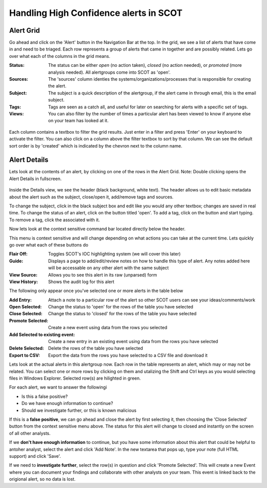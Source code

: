 Handling High Confidence alerts in SCOT
=======================================

Alert Grid
^^^^^^^^^^

Go ahead and click on the 'Alert' button in the Navigation Bar at the top.  In the grid, we see a list of alerts that have come in and need to be triaged. Each row represents a group of alerts that came in together and are possibly related. Lets go over what each of the columns in the grid means.

:Status:  The status can be either *open* (no action taken), *closed* (no action needed), or *promoted* (more analysis needed).  All alertgroups come into SCOT as 'open'.
:Sources:  The 'sources' column identies the systems/organizations/processes that is responsible for creating the alert.
:Subject:  The subject is a quick description of the alertgroup, if the alert came in through email, this is the email subject.
:Tags: Tags are seen as a catch all, and useful for later on searching for alerts with a specific set of tags.
:Views: You can also filter by the number of times a particular alert has been viewed to know if anyone else on your team has looked at it.

.. figure:: _static/images/filters.png
   :width: 100 %
   :alt: Filters in alert grid

Each column contains a textbox to filter the grid results.  Just enter in a filter and press 'Enter' on your keyboard to activate the filter.  You can also click on a column above the filter textbox to sort by that column.  We can see the default sort order is by 'created' which is indicated by the chevron next to the column name.

Alert Details
^^^^^^^^^^^^^

Lets look at the contents of an alert, by clicking on one of the rows in the Alert Grid.  Note: Double clicking opens the Alert Details in fullscreen.

.. figure:: _static/images/alert_details.png
   :width: 100 %
   :alt: Screenshow of alert details

Inside the Details view, we see the header (black background, white text).  The header allows us to edit basic metadata about the alert such as the subject, close/open it, add/remove tags and sources.

To change the subject, click in the black subject box and edit like you would any other textbox; changes are saved in real time.  To change the status of an alert, click on the button titled 'open'.  To add a tag, click on the |add| button and start typing.  To remove a tag, click the |x| associated with it.

Now lets look at the context sensitive command bar located directly below the header.

.. image:: _static/images/alert_details_command_bar.png

This menu is context sensitive and will change depending on what actions you can take at the current time. Lets quickly go over what each of these buttons do

:Flair Off: Toggles SCOT's IOC highlighting system (we will cover this later)
:Guide: Displays a page to add/edit/review notes on how to handle this type of alert.  Any notes added here will be accessable on any other alert with the same subject
:View Source: Allows you to see this alert in its raw (unparsed) form
:View History: Shows the audit log for this alert

The following only appear once you've selected one or more alerts in the table below

:Add Entry: Attach a note to a particular row of the alert so other SCOT users can see your ideas/comments/work
:Open Selected: Change the status to 'open' for the rows of the table you have selected
:Close Selected: Change the status to 'closed' for the rows of the table you have selected
:Promote Selected: Create a new event using data from the rows you selected
:Add Selected to existing event: Create a new entry in an existing event using data from the rows you have selected
:Delete Selected: Delete the rows of the table you have selected
:Export to CSV: Export the data from the rows you have selected to a CSV file and download it

Lets look at the actual alerts in this alertgroup now.  Each row in the table represents an alert, which may or may not be related. You can select one or more rows by clicking on them and utalizing the Shift and Ctrl keys as you would selecting files in Windows Explorer.  Selected row(s) are hilighted in green.

.. image:: _static/images/alert_rows.png
   :width: 100 %

For each alert, we want to answer the followingi

* Is this a false positive?
* Do we have enough information to continue?
* Should we investigate further, or this is known malicious

If this is a **false positive**, we can go ahead and close the alert by first selecting it, then choosing the 'Close Selected' button from the context sensitive menu above.  The status for this alert will change to closed and instantly on the screen of all other analysts.

If we **don't have enough information** to continue, but you have some information about this alert that could be helpful to antoher analyst, select the alert and click 'Add Note'.  In the new textarea that pops up, type your note (full HTML support) and click 'Save'.

If we need to **investigate further**, select the row(s) in question and click 'Promote Selected'.  This will create a new Event where you can document your findings and collaborate with other analysts on your team.  This event is linked back to the origional alert, so no data is lost.

.. |x| image:: _static/images/remove_x.png

.. |add| image:: _static/images/add.png


